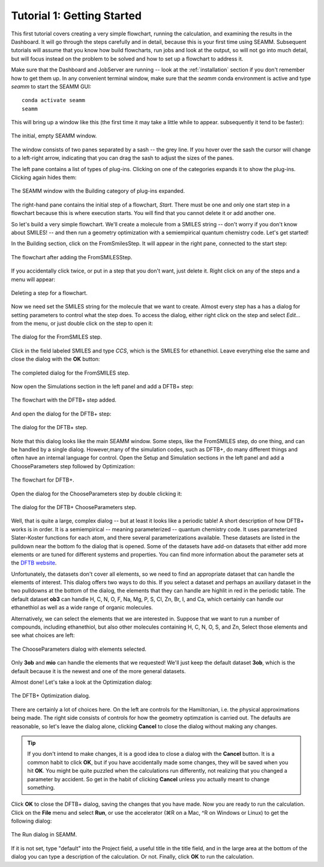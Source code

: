.. _tutorial_1:

***************************
Tutorial 1: Getting Started
***************************

This first tutorial covers creating a very simple flowchart, running the calculation,
and examining the results in the Dashboard. It will go through the steps carefully and
in detail, because this is your first time using SEAMM. Subsequent tutorials will assume
that you know how build flowcharts, run jobs and look at the output, so will not go into
much detail, but will focus instead on the problem to be solved and how to set up a
flowchart to address it.

Make sure that the Dashboard and JobServer are running -- look at the
:ref:`installation` section if you don't remember how to get them up. In any convenient
terminal window, make sure that the `seamm` conda environment is active and type `seamm`
to start the SEAMM GUI::

  conda activate seamm
  seamm

This will bring up a window like this (the first time it may take a little while to
appear. subsequently it tend to be faster):

.. figure:: /images/tutorial_1/EmptySEAMMWindow.png
   :align: center
   :alt: An empty SEAMM window

   The initial, empty SEAMM window.

The window consists of two panes separated by a sash -- the grey line. If you hover over
the sash the cursor will change to a left-right arrow, indicating that you can drag the
sash to adjust the sizes of the panes.

The left pane contains a list of types of plug-ins. Clicking on one of the categories
expands it to show the plug-ins. Clicking again hides them:

.. figure:: /images/tutorial_1/SEAMMWindow_BuildingExpanded.png
   :align: center
   :alt: Building category of plug-ins expanded

   The SEAMM window with the Building category of plug-ins expanded.

The right-hand pane contains the initial step of a flowchart, `Start`. There must be one
and only one start step in a flowchart because this is where execution starts. You will
find that you cannot delete it or add another one.

So let's build a very simple flowchart. We'll create a molecule from a SMILES string --
don't worry if you don't know about SMILES! -- and then run a geometry optimization with
a semiempirical quantum chemistry code. Let's get started!

In the Building section, click on the FromSmilesStep. It will appear in the right pane,
connected to the start step:

.. figure:: /images/tutorial_1/SEAMMWindow_FromSMILES.png
   :align: center
   :alt: FLowchart with FromSMILESStep

   The flowchart after adding the FromSMILESStep.

If you accidentally click twice, or put in a step that you don't want, just delete
it. Right click on any of the steps and a menu will appear:

.. figure:: /images/tutorial_1/SEAMMWindow_DeleteStep.png
   :align: center
   :alt: Deleting a step.

   Deleting a step for a flowchart.

Now we need set the SMILES string for the molecule that we want to create. Almost every
step has a has a dialog for setting parameters to control what the step does. To access
the dialog, either right click on the step and select `Edit...` from the menu, or just
double click on the step to open it:

.. figure:: /images/tutorial_1/SEAMMWindow_FromSMILESDialog.png
   :align: center
   :alt: The dialog for the FromSMILES step.

   The dialog for the FromSMILES step.

Click in the field labeled SMILES and type `CCS`, which is the SMILES for
ethanethiol. Leave everything else the same and close the dialog with the **OK**
button:

.. figure:: /images/tutorial_1/SEAMMWindow_FromSMILESDialog2.png
   :align: center
   :alt: The dialog for the FromSMILES step.

   The completed dialog for the FromSMILES step.

Now open the Simulations section in the left panel and add a DFTB+ step:

.. figure:: /images/tutorial_1/SEAMMWindow_DFTBplus.png
   :align: center
   :alt: The flowchart with the DFTB+ step added.

   The flowchart with the DFTB+ step added.

And open the dialog for the DFTB+ step:

.. figure:: /images/tutorial_1/SEAMMWindow_DFTBplusDialog.png
   :align: center
   :alt: The dialog for the DFTB+ step.

   The dialog for the DFTB+ step.

Note that this dialog looks like the main SEAMM window. Some steps, like the FromSMILES
step, do one thing, and can be handled by a single dialog. However,many of the
simulation codes, such as DFTB+, do many different things and often have an internal
language for control. Open the Setup and Simulation sections in the left panel and add a
ChooseParameters step followed by Optimization:

.. figure:: /images/tutorial_1/SEAMMWindow_DFTBplusFlowchart.png
   :align: center
   :alt: The flowchart for DFTB+

   The flowchart for DFTB+.

Open the dialog for the ChooseParameters step by double clicking it:

.. figure:: /images/tutorial_1/SEAMMWindow_DFTBplusChooseParameters.png
   :align: center
   :alt: The DFTB+ ChooseParameters dialog

   The dialog for the DFTB+ ChooseParameters step.

Well, that is quite a large, complex dialog -- but at least it looks like a periodic
table! A short description of how DFTB+ works is in order. It is a semiempirical --
meaning parameterized -- quantum chemistry code. It uses parameterized Slater-Koster
functions for each atom, and there several parameterizations available. These datasets
are listed in the pulldown near the bottom fo the dialog that is opened. Some of the
datasets have add-on datasets that either add more elements or are tuned for different
systems and properties. You can find more information about the parameter sets at the
`DFTB website`_.

Unfortunately, the datasets don't cover all elements, so we need to find an appropriate
dataset that can handle the elements of interest. This dialog offers two ways to do
this. If you select a dataset and perhaps an auxiliary dataset in the two pulldowns at
the bottom of the dialog, the elements that they can handle are highlit in red in the
periodic table. The default dataset **ob3** can handle H, C, N, O, F, Na, Mg, P, S, Cl,
Zn, Br, I, and Ca, which certainly can handle our ethanethiol as well as a wide range
of organic molecules.

Alternatively, we can select the elements that we are interested in. Suppose that we
want to run a number of compounds, including ethanethiol, but also other molecules
containing H, C, N, O, S, and Zn, Select those elements and see what choices are left:

.. figure:: /images/tutorial_1/SEAMMWindow_ChooseParametersSelected.png
   :align: center
   :alt: The ChooseParameters dialog with elements selected.

   The ChooseParameters dialog with elements selected.

Only **3ob** and **mio** can handle the elements that we requested! We'll just keep the
default dataset **3ob**, which is the default because it is the newest and one of the
more general datasets.

Almost done! Let's take a look at the Optimization dialog:

.. figure:: /images/tutorial_1/SEAMMWindow_Optimization.png
   :align: center
   :alt: The DFTB+ Optimization dialog.

   The DFTB+ Optimization dialog.

There are certainly a lot of choices here. On the left are controls for the Hamiltonian,
i.e. the physical approximations being made. The right side consists of controls for how
the geometry optimzation is carried out. The defaults are reasonable, so let's leave the
dialog alone, clicking **Cancel** to close the dialog without making any changes.

.. tip::
   If you don't intend to make changes, it is a good idea to close a dialog with the
   **Cancel** button. It is a common habit to click **OK**, but if you have accidentally
   made some changes, they will be saved when you hit **OK**. You might be quite puzzled
   when the calculations run differently, not realizing that you changed a parameter by
   accident. So get in the habit of clicking **Cancel** unless you actually meant to
   change something.

Click **OK** to close the DFTB+ dialog, saving the changes that you have made. Now you
are ready to run the calculation. Click on the **File** menu and select **Run**, or use
the accelerator (⌘R on a Mac, ^R on Windows or Linux) to get the following dialog:

.. figure:: /images/tutorial_1/SEAMMWindow_RunDialog.png
   :align: center
   :alt: The Run Dialog

   The Run dialog in SEAMM.

If it is not set, type "default" into the Project field, a useful title in the title
field, and in the large area at the bottom of the dialog you can type a description of
the calculation. Or not. Finally, click **OK** to run the calculation.


.. _DFTB website: https://dftb.org/parameters/download
